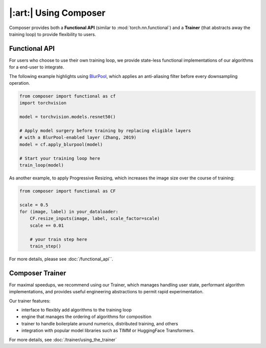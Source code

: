 |:art:| Using Composer
======================

Composer provides both a **Functional API** (similar to :mod:`torch.nn.functional`) and a
**Trainer** (that abstracts away the training loop) to provide flexibility to users.


Functional API
~~~~~~~~~~~~~~

For users who choose to use their own training loop, we provide state-less functional
implementations of our algorithms for a end-user to integrate.

The following example highlights using `BlurPool <https://arxiv.org/abs/1904.11486>`__,
which applies an anti-aliasing filter before every downsampling operation.

.. code-block:: python

    from composer import functional as cf
    import torchvision

    model = torchvision.models.resnet50()

    # Apply model surgery before training by replacing eligible layers
    # with a BlurPool-enabled layer (Zhang, 2019)
    model = cf.apply_blurpool(model)

    # Start your training loop here
    train_loop(model)


As another example, to apply Progressive Resizing, which increases the
image size over the course of training:

.. code-block:: python

    from composer import functional as CF

    scale = 0.5
    for (image, label) in your_dataloader:
        CF.resize_inputs(image, label, scale_factor=scale)
        scale += 0.01

        # your train step here
        train_step()

For more details, please see :doc:`/functional_api``.

.. _using_composer_trainer:

Composer Trainer
~~~~~~~~~~~~~~~~

For maximal speedups, we recommend using our Trainer, which manages handling user state,
performant algorithm implementations, and provides useful engineering abstractions to permit
rapid experimentation.

Our trainer features:

* interface to flexibly add algorithms to the training loop
* engine that manages the ordering of algorithms for composition
* trainer to handle boilerplate around numerics, distributed training, and others
* integration with popular model libraries such as TIMM or HuggingFace Transformers.

For more details, see :doc:`/trainer/using_the_trainer`


.. _yahp: https://github.com/mosaicml/yahp
